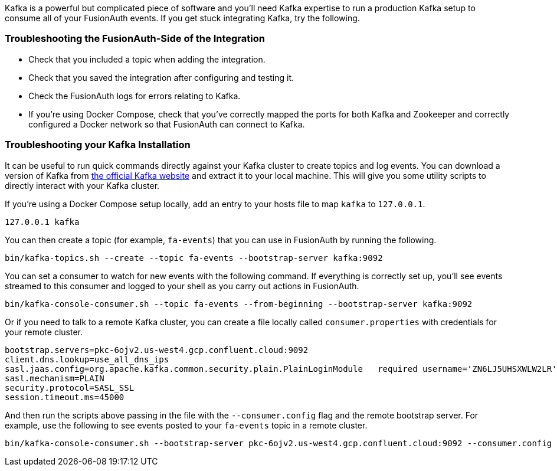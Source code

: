 Kafka is a powerful but complicated piece of software and you'll need Kafka expertise to run a production Kafka setup to consume all of your FusionAuth events. If you get stuck integrating Kafka, try the following.

=== Troubleshooting the FusionAuth-Side of the Integration

* Check that you included a topic when adding the integration.
* Check that you saved the integration after configuring and testing it.
* Check the FusionAuth logs for errors relating to Kafka.
* If you're using Docker Compose, check that you've correctly mapped the ports for both Kafka and Zookeeper and correctly configured a Docker network so that FusionAuth can connect to Kafka.

=== Troubleshooting your Kafka Installation

It can be useful to run quick commands directly against your Kafka cluster to create topics and log events. You can download a version of Kafka from link:https://kafka.apache.org/downloads[the official Kafka website] and extract it to your local machine. This will give you some utility scripts to directly interact with your Kafka cluster.

If you're using a Docker Compose setup locally, add an entry to your hosts file to map `kafka` to `127.0.0.1`.

```
127.0.0.1 kafka
```

You can then create a topic (for example, `fa-events`) that you can use in FusionAuth by running the following.

```
bin/kafka-topics.sh --create --topic fa-events --bootstrap-server kafka:9092
```

You can set a consumer to watch for new events with the following command. If everything is correctly set up, you'll see events streamed to this consumer and logged to your shell as you carry out actions in FusionAuth.

```
bin/kafka-console-consumer.sh --topic fa-events --from-beginning --bootstrap-server kafka:9092
```

Or if you need to talk to a remote Kafka cluster, you can create a file locally called `consumer.properties` with credentials for your remote cluster. 

```
bootstrap.servers=pkc-6ojv2.us-west4.gcp.confluent.cloud:9092
client.dns.lookup=use_all_dns_ips
sasl.jaas.config=org.apache.kafka.common.security.plain.PlainLoginModule   required username='ZN6LJ5UHSXWLW2LR'   password='M9T8b75OPspFAS37Do5Baq7jIS+hi7h7bY8MRrfVff5lz8xeCweaRTO8GD3nKXUD';
sasl.mechanism=PLAIN
security.protocol=SASL_SSL
session.timeout.ms=45000
```

And then run the scripts above passing in the file with the `--consumer.config` flag and the remote bootstrap server. For example, use the following to see events posted to your `fa-events` topic in a remote cluster.

```
bin/kafka-console-consumer.sh --bootstrap-server pkc-6ojv2.us-west4.gcp.confluent.cloud:9092 --consumer.config consumer.properties --topic fa-events
```
